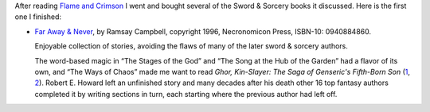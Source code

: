 .. title: Recent Reading: Ramsey Campbell - Far Away & Never
.. slug: recent-reading-ramsey-campbell-far-away-never
.. date: 2020-03-06 22:31:38 UTC-05:00
.. tags: ramsey campbell,swords & sorcery,fantasy
.. category: books
.. link: 
.. description: 
.. type: text

After reading `Flame and Crimson`_ I went and bought several of the
Sword & Sorcery books it discussed.  Here is the first one I finished:

* `Far Away & Never`_, by Ramsay Campbell, copyright 1996,
  Necronomicon Press, ISBN-10: 0940884860.

  Enjoyable collection of stories, avoiding the flaws of many of
  the later sword & sorcery authors.

  The word-based magic in “The Stages of the God” and “The Song at the
  Hub of the Garden” had a flavor of its own, and “The Ways of Chaos”
  made me want to read `Ghor, Kin-Slayer: The Saga of Genseric's
  Fifth-Born Son` (1_, 2_).  Robert E. Howard left an unfinished story
  and many decades after his death other 16 top fantasy authors
  completed it by writing sections in turn, each starting where the
  previous author had left off.


.. _`Flame and Crimson`: link://slug/recent-reading-flame-and-crimson
.. _`Far Away & Never`: https://www.amazon.com/Never-Ramsey-Stephen-Fabian-Campbell/dp/0940884860/
.. _1: https://necropress.com/howard-et-al-ghor-kin-slayer-1/
.. _2: https://www.amazon.com/Ghor-Kin-Slayer-Saga-Genserics-Fifth-Born/dp/0940884917/
